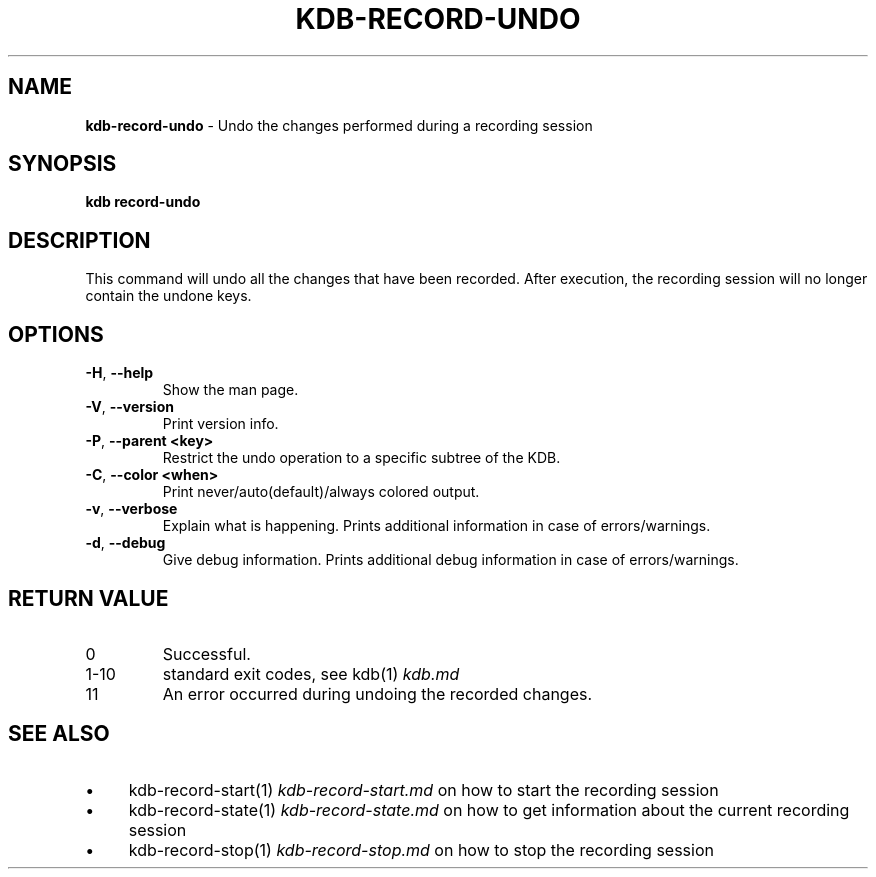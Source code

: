 .\" generated with Ronn-NG/v0.10.1
.\" http://github.com/apjanke/ronn-ng/tree/0.10.1.pre3
.TH "KDB\-RECORD\-UNDO" "1" "June 2023" ""
.SH "NAME"
\fBkdb\-record\-undo\fR \- Undo the changes performed during a recording session
.SH "SYNOPSIS"
\fBkdb record\-undo\fR
.br
.SH "DESCRIPTION"
This command will undo all the changes that have been recorded\. After execution, the recording session will no longer contain the undone keys\.
.SH "OPTIONS"
.TP
\fB\-H\fR, \fB\-\-help\fR
Show the man page\.
.TP
\fB\-V\fR, \fB\-\-version\fR
Print version info\.
.TP
\fB\-P\fR, \fB\-\-parent <key>\fR
Restrict the undo operation to a specific subtree of the KDB\.
.TP
\fB\-C\fR, \fB\-\-color <when>\fR
Print never/auto(default)/always colored output\.
.TP
\fB\-v\fR, \fB\-\-verbose\fR
Explain what is happening\. Prints additional information in case of errors/warnings\.
.TP
\fB\-d\fR, \fB\-\-debug\fR
Give debug information\. Prints additional debug information in case of errors/warnings\.
.SH "RETURN VALUE"
.TP
0
Successful\.
.TP
1\-10
standard exit codes, see kdb(1) \fIkdb\.md\fR
.TP
11
An error occurred during undoing the recorded changes\.
.SH "SEE ALSO"
.IP "\(bu" 4
kdb\-record\-start(1) \fIkdb\-record\-start\.md\fR on how to start the recording session
.IP "\(bu" 4
kdb\-record\-state(1) \fIkdb\-record\-state\.md\fR on how to get information about the current recording session
.IP "\(bu" 4
kdb\-record\-stop(1) \fIkdb\-record\-stop\.md\fR on how to stop the recording session
.IP "" 0

